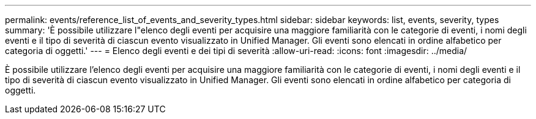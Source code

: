 ---
permalink: events/reference_list_of_events_and_severity_types.html 
sidebar: sidebar 
keywords: list, events, severity, types 
summary: 'È possibile utilizzare l"elenco degli eventi per acquisire una maggiore familiarità con le categorie di eventi, i nomi degli eventi e il tipo di severità di ciascun evento visualizzato in Unified Manager. Gli eventi sono elencati in ordine alfabetico per categoria di oggetti.' 
---
= Elenco degli eventi e dei tipi di severità
:allow-uri-read: 
:icons: font
:imagesdir: ../media/


[role="lead"]
È possibile utilizzare l'elenco degli eventi per acquisire una maggiore familiarità con le categorie di eventi, i nomi degli eventi e il tipo di severità di ciascun evento visualizzato in Unified Manager. Gli eventi sono elencati in ordine alfabetico per categoria di oggetti.
